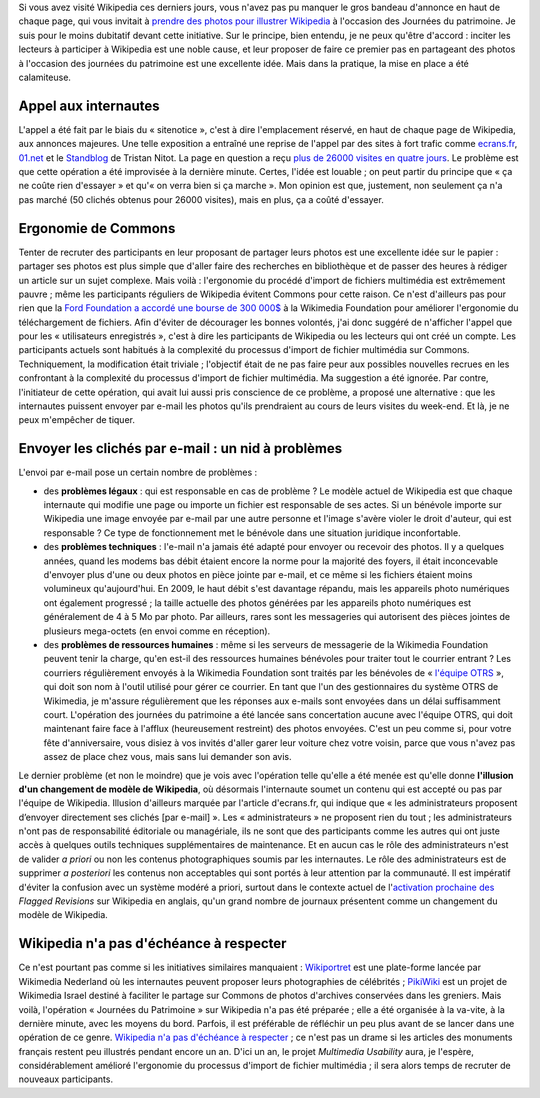 .. title: Journées du patrimoine sur Wikipedia : une fausse bonne idée
.. slug: journees-du-patrimoine-sur-wikipedia-une-fausse-bonne-idee
.. date: 2009-09-23 11:49:15
.. tags: Wikipedia
.. description: 
.. excerpt: Si vous avez visité Wikipedia ces derniers jours, vous n'avez pas pu manquer le gros bandeau d'annonce en haut de chaque page, qui vous invitait à prendre des photos pour illustrer Wikipedia à l'occasion des Journées du patrimoine. Je suis pour le moins dubitatif devant cette initiative. Sur le principe, bien entendu, je ne peux qu'être d'accord : inciter les lecteurs à participer à Wikipedia est une noble cause, et leur proposer de faire ce premier pas en partageant des photos à l'occasion des journées du patrimoine est une excellente idée. Mais dans la pratique, la mise en place a été calamiteuse.
.. wp-status: publish

Si vous avez visité Wikipedia ces derniers jours, vous n'avez pas pu manquer le gros bandeau d'annonce en haut de chaque page, qui vous invitait à `prendre des photos pour illustrer Wikipedia <http://fr.wikipedia.org/w/index.php?title=Wikip%C3%A9dia:Journ%C3%A9es_europ%C3%A9ennes_du_patrimoine&oldid=44951545>`__ à l'occasion des Journées du patrimoine. Je suis pour le moins dubitatif devant cette initiative. Sur le principe, bien entendu, je ne peux qu'être d'accord : inciter les lecteurs à participer à Wikipedia est une noble cause, et leur proposer de faire ce premier pas en partageant des photos à l'occasion des journées du patrimoine est une excellente idée. Mais dans la pratique, la mise en place a été calamiteuse.

Appel aux internautes
=====================

L'appel a été fait par le biais du « sitenotice », c'est à dire l'emplacement réservé, en haut de chaque page de Wikipedia, aux annonces majeures. Une telle exposition a entraîné une reprise de l'appel par des sites à fort trafic comme `ecrans.fr <http://www.ecrans.fr/Des-photos-du-patrimoine-pour,8109.html>`__, `01.net <http://www.01net.com/editorial/506272/journees-du-patrimoine-les-internautes-invites-a-envoyer-leurs-cliches-a-wikipedia/>`__ et le `Standblog <http://standblog.org/blog/post/2009/09/18/Wikipedia-et-les-journ%C3%A9es-du-patrimoine>`__ de Tristan Nitot. La page en question a reçu `plus de 26000 visites en quatre jours <http://stats.grok.se/fr/200909/Wikip%C3%A9dia:Journ%C3%A9es_europ%C3%A9ennes_du_patrimoine>`__. Le problème est que cette opération a été improvisée à la dernière minute. Certes, l'idée est louable ; on peut partir du principe que « ça ne coûte rien d'essayer » et qu'« on verra bien si ça marche ». Mon opinion est que, justement, non seulement ça n'a pas marché (50 clichés obtenus pour 26000 visites), mais en plus, ça a coûté d'essayer.

Ergonomie de Commons
====================

Tenter de recruter des participants en leur proposant de partager leurs photos est une excellente idée sur le papier : partager ses photos est plus simple que d'aller faire des recherches en bibliothèque et de passer des heures à rédiger un article sur un sujet complexe. Mais voilà : l'ergonomie du procédé d'import de fichiers multimédia est extrêmement pauvre ; même les participants réguliers de Wikipedia évitent Commons pour cette raison. Ce n'est d'ailleurs pas pour rien que la `Ford Foundation a accordé une bourse de 300 000$ <http://wikimediafoundation.org/wiki/Press_releases/Wikimedia_Ford_Foundation_Grant_July_2009>`__ à la Wikimedia Foundation pour améliorer l'ergonomie du téléchargement de fichiers. Afin d'éviter de décourager les bonnes volontés, j'ai donc suggéré de n'afficher l'appel que pour les « utilisateurs enregistrés », c'est à dire les participants de Wikipedia ou les lecteurs qui ont créé un compte. Les participants actuels sont habitués à la complexité du processus d'import de fichier multimédia sur Commons. Techniquement, la modification était triviale ; l'objectif était de ne pas faire peur aux possibles nouvelles recrues en les confrontant à la complexité du processus d'import de fichier multimédia. Ma suggestion a été ignorée. Par contre, l'initiateur de cette opération, qui avait lui aussi pris conscience de ce problème, a proposé une alternative : que les internautes puissent envoyer par e-mail les photos qu'ils prendraient au cours de leurs visites du week-end. Et là, je ne peux m'empêcher de tiquer.

Envoyer les clichés par e-mail : un nid à problèmes
===================================================

L'envoi par e-mail pose un certain nombre de problèmes :

-  des **problèmes légaux** : qui est responsable en cas de problème ? Le modèle actuel de Wikipedia est que chaque internaute qui modifie une page ou importe un fichier est responsable de ses actes. Si un bénévole importe sur Wikipedia une image envoyée par e-mail par une autre personne et l'image s'avère violer le droit d'auteur, qui est responsable ? Ce type de fonctionnement met le bénévole dans une situation juridique inconfortable.
-  des **problèmes techniques** : l'e-mail n'a jamais été adapté pour envoyer ou recevoir des photos. Il y a quelques années, quand les modems bas débit étaient encore la norme pour la majorité des foyers, il était inconcevable d'envoyer plus d'une ou deux photos en pièce jointe par e-mail, et ce même si les fichiers étaient moins volumineux qu'aujourd'hui. En 2009, le haut débit s'est davantage répandu, mais les appareils photo numériques ont également progressé ; la taille actuelle des photos générées par les appareils photo numériques est généralement de 4 à 5 Mo par photo. Par ailleurs, rares sont les messageries qui autorisent des pièces jointes de plusieurs mega-octets (en envoi comme en réception).
-  des **problèmes de ressources humaines** : même si les serveurs de messagerie de la Wikimedia Foundation peuvent tenir la charge, qu'en est-il des ressources humaines bénévoles pour traiter tout le courrier entrant ? Les courriers régulièrement envoyés à la Wikimedia Foundation sont traités par les bénévoles de « `l'équipe OTRS <http://fr.wikipedia.org/wiki/Wikip%C3%A9dia:OTRS>`__ », qui doit son nom à l'outil utilisé pour gérer ce courrier. En tant que l'un des gestionnaires du système OTRS de Wikimedia, je m'assure régulièrement que les réponses aux e-mails sont envoyées dans un délai suffisamment court. L'opération des journées du patrimoine a été lancée sans concertation aucune avec l'équipe OTRS, qui doit maintenant faire face à l'afflux (heureusement restreint) des photos envoyées. C'est un peu comme si, pour votre fête d'anniversaire, vous disiez à vos invités d'aller garer leur voiture chez votre voisin, parce que vous n'avez pas assez de place chez vous, mais sans lui demander son avis.

Le dernier problème (et non le moindre) que je vois avec l'opération telle qu'elle a été menée est qu'elle donne **l'illusion d'un changement de modèle de Wikipedia**, où désormais l'internaute soumet un contenu qui est accepté ou pas par l'équipe de Wikipedia. Illusion d'ailleurs marquée par l'article d'ecrans.fr, qui indique que « les administrateurs proposent d’envoyer directement ses clichés [par e-mail] ». Les « administrateurs » ne proposent rien du tout ; les administrateurs n'ont pas de responsabilité éditoriale ou managériale, ils ne sont que des participants comme les autres qui ont juste accès à quelques outils techniques supplémentaires de maintenance. Et en aucun cas le rôle des administrateurs n'est de valider *a priori* ou non les contenus photographiques soumis par les internautes. Le rôle des administrateurs est de supprimer *a posteriori* les contenus non acceptables qui sont portés à leur attention par la communauté. Il est impératif d'éviter la confusion avec un système modéré a priori, surtout dans le contexte actuel de l'\ `activation prochaine des <http://guillaumepaumier.com/fr/2009/09/02/actualites-wikimedia-2-septembre-2009/>`__ *Flagged Revisions* sur Wikipedia en anglais, qu'un grand nombre de journaux présentent comme un changement du modèle de Wikipedia.

Wikipedia n'a pas d'échéance à respecter
========================================

Ce n'est pourtant pas comme si les initiatives similaires manquaient : `Wikiportret <http://www.wikiportret.nl>`__ est une plate-forme lancée par Wikimedia Nederland où les internautes peuvent proposer leurs photographies de célébrités ; `PikiWiki <http://www.pikiwiki.org.il>`__ est un projet de Wikimedia Israel destiné à faciliter le partage sur Commons de photos d'archives conservées dans les greniers. Mais voilà, l'opération « Journées du Patrimoine » sur Wikipedia n'a pas été préparée ; elle a été organisée à la va-vite, à la dernière minute, avec les moyens du bord. Parfois, il est préférable de réfléchir un peu plus avant de se lancer dans une opération de ce genre. `Wikipedia n'a pas d'échéance à respecter <http://en.wikipedia.org/wiki/Wikipedia:There_is_no_deadline>`__ ; ce n'est pas un drame si les articles des monuments français restent peu illustrés pendant encore un an. D'ici un an, le projet *Multimedia Usability* aura, je l'espère, considérablement amélioré l'ergonomie du processus d'import de fichier multimédia ; il sera alors temps de recruter de nouveaux participants.
